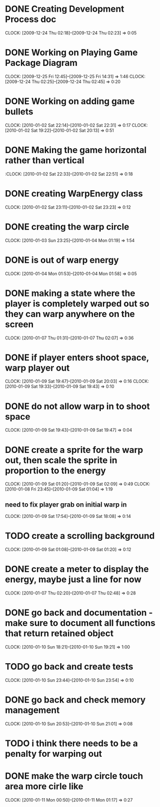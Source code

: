 
* DONE Creating Development Process doc 
  CLOCK: [2009-12-24 Thu 02:18]--[2009-12-24 Thu 02:23] =>  0:05
* DONE Working on Playing Game Package Diagram
  :CLOCK:
  CLOCK: [2009-12-25 Fri 12:45]--[2009-12-25 Fri 14:31] =>  1:46
  CLOCK: [2009-12-24 Thu 02:25]--[2009-12-24 Thu 02:45] =>  0:20
  :END:

* DONE Working on adding game bullets
  :CLOCK:
  CLOCK: [2010-01-02 Sat 22:14]--[2010-01-02 Sat 22:31] =>  0:17
  CLOCK: [2010-01-02 Sat 19:22]--[2010-01-02 Sat 20:13] =>  0:51
  :END:

* DONE Making the game horizontal rather than vertical
  :CLOCK:    [2010-01-02 Sat 22:33]--[2010-01-02 Sat 22:51] =>  0:18
* DONE creating WarpEnergy class
  CLOCK: [2010-01-02 Sat 23:11]--[2010-01-02 Sat 23:23] =>  0:12

* DONE creating the warp circle
  CLOCK: [2010-01-03 Sun 23:25]--[2010-01-04 Mon 01:19] =>  1:54
* DONE is out of warp energy
  CLOCK: [2010-01-04 Mon 01:53]--[2010-01-04 Mon 01:58] =>  0:05

* DONE making a state where the player is completely warped out so they can warp anywhere on the screen
  CLOCK: [2010-01-07 Thu 01:31]--[2010-01-07 Thu 02:07] =>  0:36
* DONE if player enters shoot space, warp player out
  :CLOCK:
  CLOCK: [2010-01-09 Sat 19:47]--[2010-01-09 Sat 20:03] =>  0:16
  CLOCK: [2010-01-09 Sat 19:33]--[2010-01-09 Sat 19:43] =>  0:10
  :END:
* DONE do not allow warp in to shoot space
  CLOCK: [2010-01-09 Sat 19:43]--[2010-01-09 Sat 19:47] =>  0:04
* DONE create a sprite for the warp out, then scale the sprite in proportion to the energy
  :CLOCK:
  CLOCK: [2010-01-09 Sat 01:20]--[2010-01-09 Sat 02:09] =>  0:49
  CLOCK: [2010-01-08 Fri 23:45]--[2010-01-09 Sat 01:04] =>  1:19
  :END:
** need to fix player grab on initial warp in
   CLOCK: [2010-01-09 Sat 17:54]--[2010-01-09 Sat 18:08] =>  0:14
* TODO create a scrolling background 
  CLOCK: [2010-01-09 Sat 01:08]--[2010-01-09 Sat 01:20] =>  0:12
* DONE create a meter to display the energy, maybe just a line for now
  CLOCK: [2010-01-07 Thu 02:20]--[2010-01-07 Thu 02:48] =>  0:28
* DONE go back and documentation - make sure to document all functions that return retained object
  CLOCK: [2010-01-10 Sun 18:21]--[2010-01-10 Sun 19:21] =>  1:00
* TODO go back and create tests
  CLOCK: [2010-01-10 Sun 23:44]--[2010-01-10 Sun 23:54] =>  0:10
* DONE go back and check memory management
  CLOCK: [2010-01-10 Sun 20:53]--[2010-01-10 Sun 21:01] =>  0:08
* TODO i think there needs to be a penalty for warping out
* DONE make the warp circle touch area more cirle like
  CLOCK: [2010-01-11 Mon 00:50]--[2010-01-11 Mon 01:17] =>  0:27

